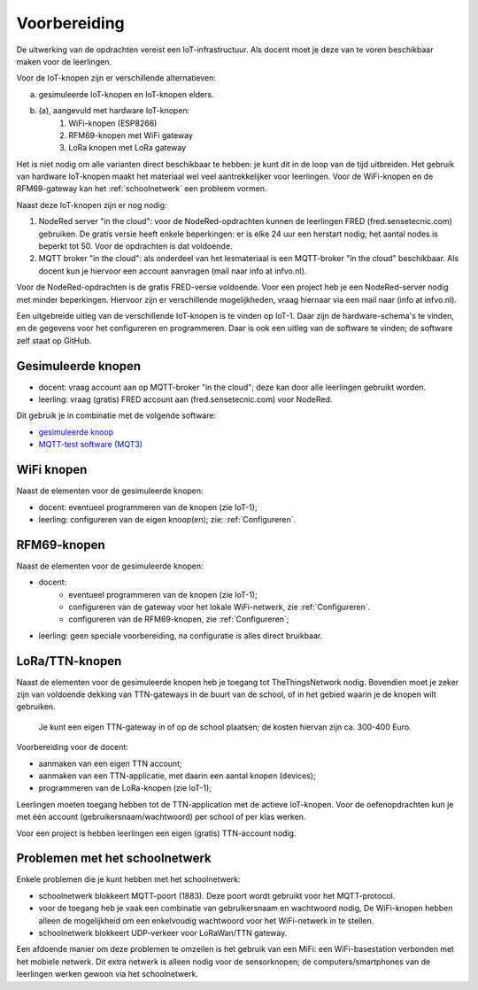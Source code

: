 *************
Voorbereiding
*************

De uitwerking van de opdrachten vereist een IoT-infrastructuur.
Als docent moet je deze van te voren beschikbaar maken voor de leerlingen.

Voor de IoT-knopen zijn er verschillende alternatieven:

a. gesimuleerde IoT-knopen en IoT-knopen elders.
b. (a), aangevuld met hardware IoT-knopen:
    1. WiFi-knopen (ESP8266)
    2. RFM69-knopen met WiFi gateway
    3. LoRa knopen met LoRa gateway

Het is niet nodig om alle varianten direct beschikbaar te hebben:
je kunt dit in de loop van de tijd uitbreiden.
Het gebruik van hardware IoT-knopen maakt het materiaal wel veel aantrekkelijker voor leerlingen.
Voor de WiFi-knopen en de RFM69-gateway kan het :ref:`schoolnetwerk` een probleem vormen.

Naast deze IoT-knopen zijn er nog nodig:

1. NodeRed server "in the cloud":
   voor de NodeRed-opdrachten kunnen de leerlingen FRED (fred.sensetecnic.com) gebruiken.
   De gratis versie heeft enkele beperkingen: er is elke 24 uur een herstart nodig;
   het aantal nodes is beperkt tot 50.
   Voor de opdrachten is dat voldoende.
2. MQTT broker "in the cloud":
   als onderdeel van het lesmateriaal is een MQTT-broker "in the cloud" beschikbaar.
   Als docent kun je hiervoor een account aanvragen (mail naar info at infvo.nl).

Voor de NodeRed-opdrachten is de gratis FRED-versie voldoende.
Voor een project heb je een NodeRed-server nodig met minder beperkingen.
Hiervoor zijn er verschillende mogelijkheden, vraag hiernaar via een mail naar (info at infvo.nl).

.. todo::

  * gebruik van een lokale Raspberry Pi

Een uitgebreide uitleg van de verschillende IoT-knopen is te vinden op IoT-1.
Daar zijn de hardware-schema's te vinden, en de gegevens voor het configureren en programmeren.
Daar is ook een uitleg van de software te vinden; de software zelf staat op GitHub.

Gesimuleerde knopen
===================

* docent: vraag account aan op MQTT-broker "in the cloud"; deze kan door alle leerlingen gebruikt worden.
* leerling: vraag (gratis) FRED account aan (fred.sensetecnic.com) voor NodeRed.

Dit gebruik je in combinatie met de volgende software:

* `gesimuleerde knoop <http://infvopedia.nl/iot-node-app.html>`_
* `MQTT-test software (MQT3) <http://infvopedia.nl/mqt3.html>`_

WiFi knopen
===========

Naast de elementen voor de gesimuleerde knopen:

* docent: eventueel programmeren van de knopen (zie IoT-1);
* leerling: configureren van de eigen knoop(en); zie: :ref:`Configureren`.

RFM69-knopen
============

Naast de elementen voor de gesimuleerde knopen:

* docent:
    * eventueel programmeren van de knopen (zie IoT-1);
    * configureren van de gateway voor het lokale WiFi-netwerk, zie :ref:`Configureren`.
    * configureren van de RFM69-knopen, zie :ref:`Configureren`;
* leerling: geen speciale voorbereiding, na configuratie is alles direct bruikbaar.


LoRa/TTN-knopen
===============

Naast de elementen voor de gesimuleerde knopen heb je toegang tot TheThingsNetwork nodig.
Bovendien moet je zeker zijn van voldoende dekking van TTN-gateways in de buurt van de school,
of in het gebied waarin je de knopen wilt gebruiken.

  Je kunt een eigen TTN-gateway in of op de school plaatsen; de kosten hiervan zijn ca. 300-400 Euro.

Voorbereiding voor de docent:

* aanmaken van een eigen TTN account;
* aanmaken van een TTN-applicatie, met daarin een aantal knopen (devices);
* programmeren van de LoRa-knopen (zie IoT-1);

Leerlingen moeten toegang hebben tot de TTN-application met de actieve IoT-knopen.
Voor de oefenopdrachten kun je met één account (gebruikersnaam/wachtwoord) per school of per klas werken.

Voor een project is hebben leerlingen een eigen (gratis) TTN-account nodig.

.. _schoolnetwerk:

Problemen met het schoolnetwerk
===============================

Enkele problemen die je kunt hebben met het schoolnetwerk:

* schoolnetwerk blokkeert MQTT-poort (1883).
  Deze poort wordt gebruikt voor het MQTT-protocol.
* voor de toegang heb je vaak een combinatie van gebruikersnaam en wachtwoord nodig,
  De WiFi-knopen hebben alleen de mogelijkheid om een enkelvoudig wachtwoord voor het WiFi-netwerk in te stellen.
* schoolnetwerk blokkeert UDP-verkeer voor LoRaWan/TTN gateway.

Een afdoende manier om deze problemen te omzeilen is het gebruik van een MiFi:
een WiFi-basestation verbonden met het mobiele netwerk.
Dit extra netwerk is alleen nodig voor de sensorknopen;
de computers/smartphones van de leerlingen werken gewoon via het schoolnetwerk.
